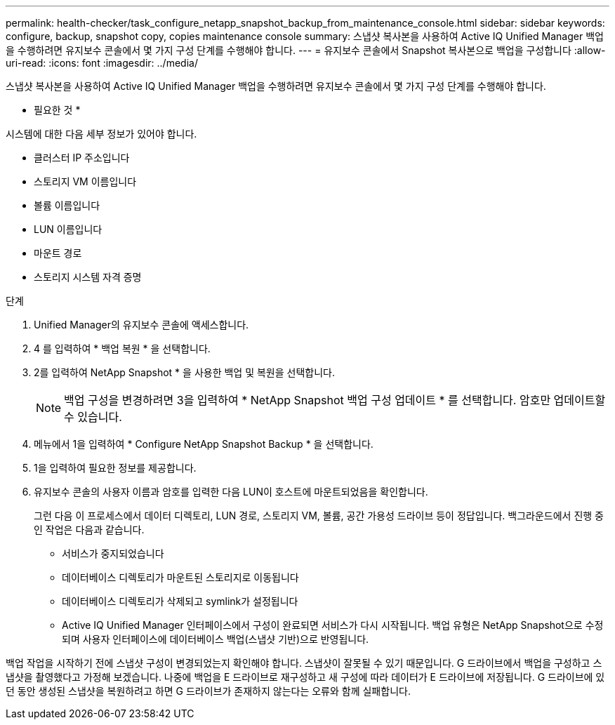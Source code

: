 ---
permalink: health-checker/task_configure_netapp_snapshot_backup_from_maintenance_console.html 
sidebar: sidebar 
keywords: configure, backup, snapshot copy, copies maintenance console 
summary: 스냅샷 복사본을 사용하여 Active IQ Unified Manager 백업을 수행하려면 유지보수 콘솔에서 몇 가지 구성 단계를 수행해야 합니다. 
---
= 유지보수 콘솔에서 Snapshot 복사본으로 백업을 구성합니다
:allow-uri-read: 
:icons: font
:imagesdir: ../media/


[role="lead"]
스냅샷 복사본을 사용하여 Active IQ Unified Manager 백업을 수행하려면 유지보수 콘솔에서 몇 가지 구성 단계를 수행해야 합니다.

* 필요한 것 *

시스템에 대한 다음 세부 정보가 있어야 합니다.

* 클러스터 IP 주소입니다
* 스토리지 VM 이름입니다
* 볼륨 이름입니다
* LUN 이름입니다
* 마운트 경로
* 스토리지 시스템 자격 증명


.단계
. Unified Manager의 유지보수 콘솔에 액세스합니다.
. 4 를 입력하여 * 백업 복원 * 을 선택합니다.
. 2를 입력하여 NetApp Snapshot * 을 사용한 백업 및 복원을 선택합니다.
+
[NOTE]
====
백업 구성을 변경하려면 3을 입력하여 * NetApp Snapshot 백업 구성 업데이트 * 를 선택합니다. 암호만 업데이트할 수 있습니다.

====
. 메뉴에서 1을 입력하여 * Configure NetApp Snapshot Backup * 을 선택합니다.
. 1을 입력하여 필요한 정보를 제공합니다.
. 유지보수 콘솔의 사용자 이름과 암호를 입력한 다음 LUN이 호스트에 마운트되었음을 확인합니다.
+
그런 다음 이 프로세스에서 데이터 디렉토리, LUN 경로, 스토리지 VM, 볼륨, 공간 가용성 드라이브 등이 정답입니다. 백그라운드에서 진행 중인 작업은 다음과 같습니다.

+
** 서비스가 중지되었습니다
** 데이터베이스 디렉토리가 마운트된 스토리지로 이동됩니다
** 데이터베이스 디렉토리가 삭제되고 symlink가 설정됩니다
** Active IQ Unified Manager 인터페이스에서 구성이 완료되면 서비스가 다시 시작됩니다. 백업 유형은 NetApp Snapshot으로 수정되며 사용자 인터페이스에 데이터베이스 백업(스냅샷 기반)으로 반영됩니다.




백업 작업을 시작하기 전에 스냅샷 구성이 변경되었는지 확인해야 합니다. 스냅샷이 잘못될 수 있기 때문입니다. G 드라이브에서 백업을 구성하고 스냅샷을 촬영했다고 가정해 보겠습니다. 나중에 백업을 E 드라이브로 재구성하고 새 구성에 따라 데이터가 E 드라이브에 저장됩니다. G 드라이브에 있던 동안 생성된 스냅샷을 복원하려고 하면 G 드라이브가 존재하지 않는다는 오류와 함께 실패합니다.
